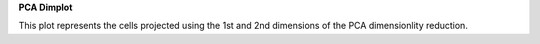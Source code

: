 **PCA Dimplot**

This plot represents the cells projected using the 1st and 2nd dimensions of the PCA dimensionlity reduction.